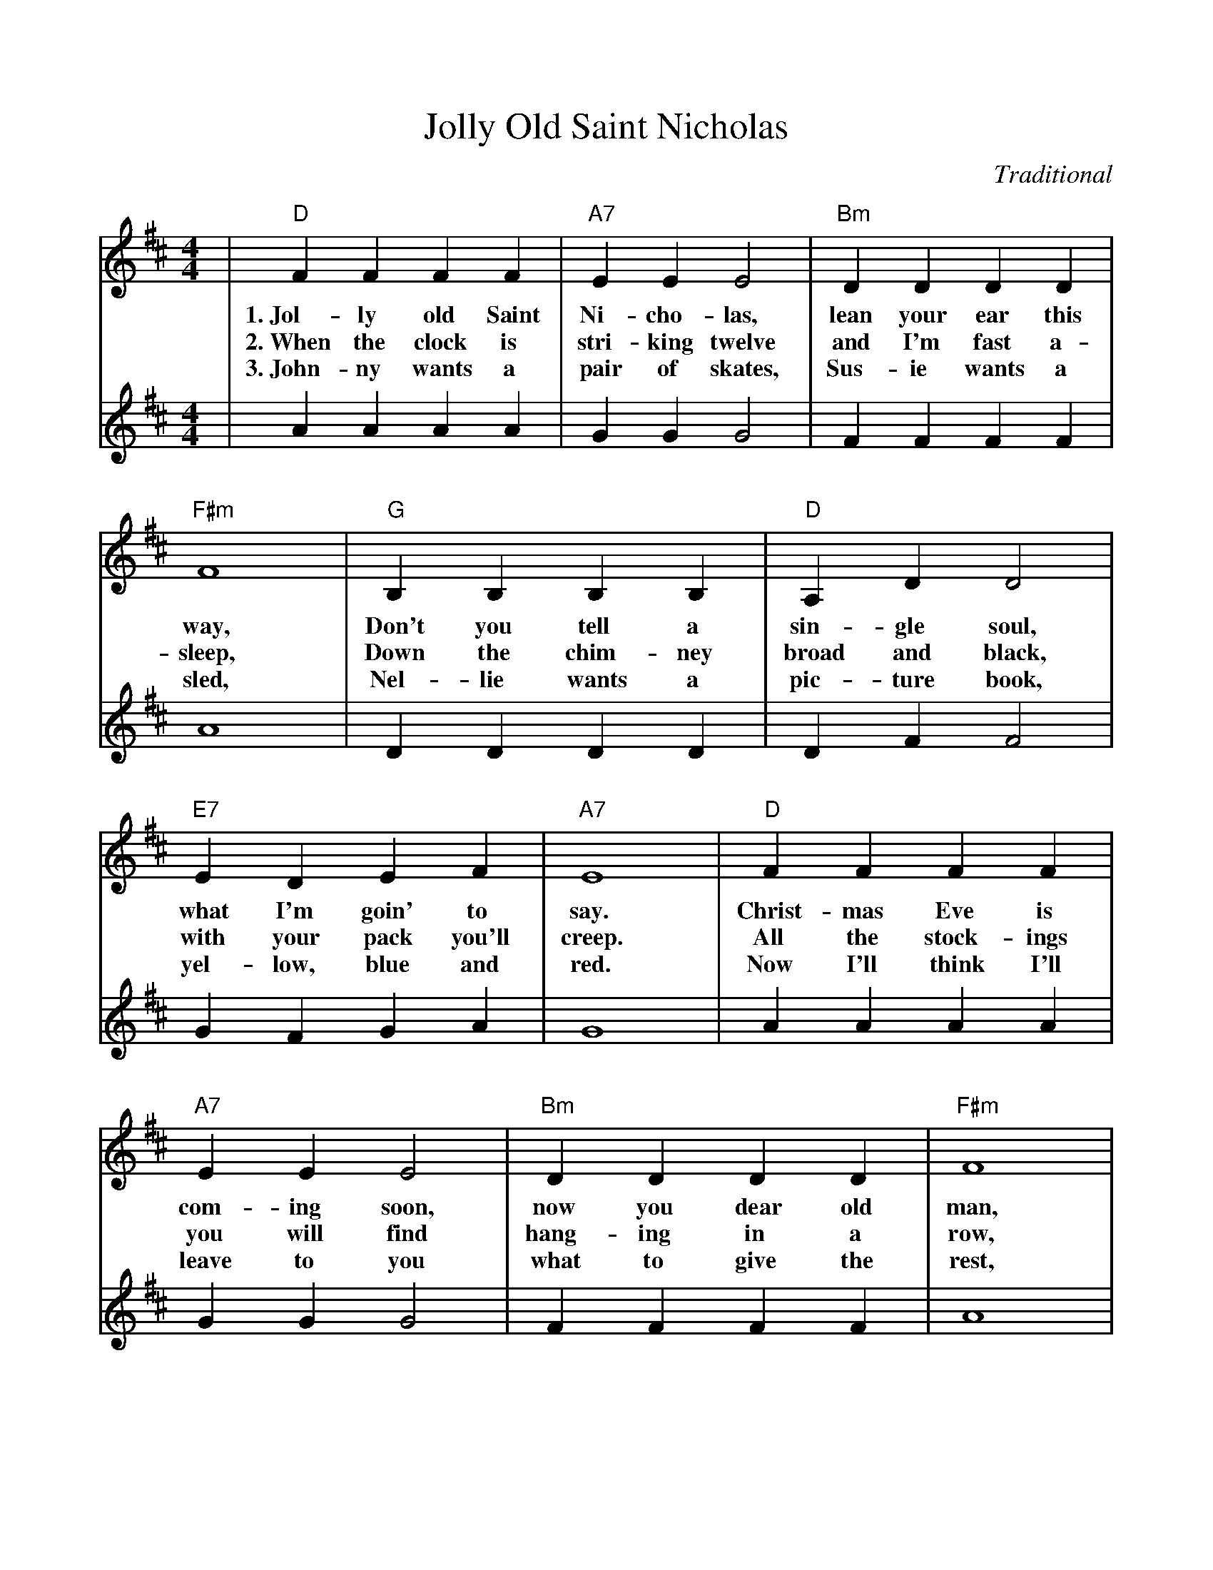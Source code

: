%Scale the output
%%scale .94
%%format dulcimer.fmt
X:1
T:Jolly Old Saint Nicholas
C:Traditional
M:4/4    %(3/4, 4/4, 6/8)
L:1/4    %(1/8, 1/4)
V:1 clef=treble
K:D    %(D, C)
|"D"F F F F|"A7"E E E2|"Bm"D D D D|"F#m"F4\
w:1.~Jol-ly old Saint Ni-cho-las, lean your ear this way,
w:2.~When the clock is stri-king twelve and I'm fast a-sleep,
w:3.~John-ny wants a pair of skates, Sus-ie wants a sled,
|"G"B, B, B, B,|"D"A, D D2|"E7"E D E F|"A7"E4\
w:Don't you tell a sin-gle soul, what I'm goin' to say.
w:Down the chim-ney broad and black, with your pack you'll creep.
w:Nel-lie wants a pic-ture book, yel-low, blue and red.
|"D"F F F F|"A7"E E E2|"Bm"D D D D|"F#m"F4\
w:Christ-mas Eve is com-ing soon, now you dear old man,
w:All the stock-ings you will find hang-ing in a row,
w:Now I'll think I'll leave to you what to give the rest,
|"G"B, B, B, B,|"D"A, D D2|"Em"E D "A7"E F|"D"D4||
w:Whis-per what you'll bring to me; tell me if you can.
w:Mine will be the short-est one, you'll be sure to know.
w:Chose for me, dear San-ta Claus, you will know the best.
V:2 clef=treble
|A A A A|G G G2|F F F F|A4\
|D D D D|D F F2|G F G A|G4\
|A A A A|G G G2|F F F F|A4\
|D D D D|D F F2|G F G A|F4||